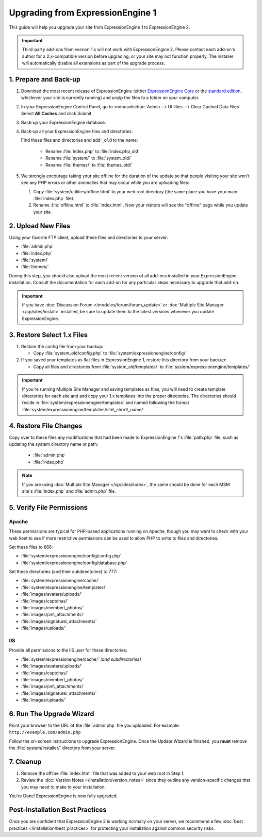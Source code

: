 Upgrading from ExpressionEngine 1
=================================

This guide will help you upgrade your site from ExpressionEngine 1
to ExpressionEngine 2.

.. important:: Third-party add-ons from version 1.x will not work with
   ExpressionEngine 2. Please contact each add-on's author for a
   2.x-compatible version before upgrading, or your site may not
   function properly. The installer will automatically disable all
   extensions as part of the upgrade process.

1. Prepare and Back-up
----------------------

#. Download the most recent release of ExpressionEngine (either
   `ExpressionEngine Core <https://store.ellislab.com/#ee-core>`__ or
   the `standard edition <https://store.ellislab.com/manage>`__,
   whichever your site is currently running) and unzip the files to a
   folder on your computer.

#. In your ExpressionEngine Control Panel, go to
   :menuselection:`Admin --> Utilities --> Clear Cached Data Files`.
   Select **All Caches** and click Submit.

#. Back-up your ExpressionEngine database.

#. Back-up all your ExpressionEngine files and directories:

   Find these files and directories and add ``_old`` to the name:

    -  Rename :file:`index.php` to :file:`index.php_old`
    -  Rename :file:`system/` to :file:`system_old/`
    -  Rename :file:`themes/` to :file:`themes_old/`

#. We strongly encourage taking your site offline for the duration of
   the update so that people visiting your site won't see any PHP errors
   or other anomalies that may occur while you are uploading files:

   #. Copy :file:`system/utilities/offline.html` to
      your web root directory (the same place you have your
      main :file:`index.php` file).
   #. Rename :file:`offline.html` to :file:`index.html`. Now your
      visitors will see the "offline" page while you update your site.


2. Upload New Files
-------------------

Using your favorite FTP client, upload these files and directories to
your server:

-  :file:`admin.php`
-  :file:`index.php`
-  :file:`system/`
-  :file:`themes/`

During this step, you should also upload the most recent version of all
add-ons installed in your ExpressionEngine installation. Consult the
documentation for each add-on for any particular steps necessary to
upgrade that add-on.

.. important:: If you have :doc:`Discussion Forum
   </modules/forum/forum_update>` or :doc:`Multiple Site Manager
   </cp/sites/install>` installed, be sure to update them to the latest
   versions whenever you update ExpressionEngine.


3. Restore Select 1.x Files
---------------------------

#. Restore the config file from your backup:

   - Copy :file:`system_old/config.php` to
     :file:`system/expressionengine/config/`

#. If you saved your templates as flat files in ExpressionEngine 1,
   restore this directory from your backup:

   - Copy all files and directories from
     :file:`system_old/templates/` to
     :file:`system/expressionengine/templates/`


.. important:: If you're running Multiple Site Manager and saving
   templates as files, you will need to create template directories for
   each site and and copy your 1.x templates into the proper
   directories. The directories should reside in :file:`system/expressionengine/templates` and named following the
   format :file:`system/expressionengine/templates/site\_short\_name/`


4. Restore File Changes
-----------------------

Copy over to these files any modifications that had been made to
ExpressionEngine 1's :file:`path.php` file, such as updating the system
directory name or path:

   -  :file:`admin.php`
   -  :file:`index.php`

.. note:: If you are using
   :doc:`Multiple Site Manager </cp/sites/index>`, the same should be
   done for each MSM site's :file:`index.php` and :file:`admin.php`
   file.


5. Verify File Permissions
--------------------------

Apache
^^^^^^

These permissions are typical for PHP-based applications running on
Apache, though you may want to check with your web host to see if more
restrictive permissions can be used to allow PHP to write to files and
directories.

Set these files to 666:

- :file:`system/expressionengine/config/config.php`
- :file:`system/expressionengine/config/database.php`

Set these directories (and their subdirectories) to 777:

- :file:`system/expressionengine/cache/`
- :file:`system/expressionengine/templates/`
- :file:`images/avatars/uploads/`
- :file:`images/captchas/`
- :file:`images/member\_photos/`
- :file:`images/pm\_attachments/`
- :file:`images/signature\_attachments/`
- :file:`images/uploads/`

IIS
^^^

Provide all permissions to the IIS user for these directories:

- :file:`system/expressionengine/cache/` *(and subdirectories)*
- :file:`images/avatars/uploads/`
- :file:`images/captchas/`
- :file:`images/member\_photos/`
- :file:`images/pm\_attachments/`
- :file:`images/signature\_attachments/`
- :file:`images/uploads/`


6. Run The Upgrade Wizard
-------------------------

Point your browser to the URL of the :file:`admin.php` file you
uploaded. For example: ``http://example.com/admin.php``

Follow the on-screen instructions to upgrade ExpressionEngine. Once the
Update Wizard is finished, you **must** remove the
:file:`system/installer/` directory from your server.


7. Cleanup
----------

#. Remove the offline :file:`index.html` file that was added to your web
   root in Step 1.

#. Review the :doc:`Version Notes </installation/version_notes>` since
   they outline any version-specific changes that you may need to make
   to your installation.

You're Done! ExpressionEngine is now fully upgraded.


Post-Installation Best Practices
--------------------------------

Once you are confident that ExpressionEngine 2 is working normally on
your server, we recommend a few :doc:`best practices
</installation/best_practices>` for protecting your installation against
common security risks.
